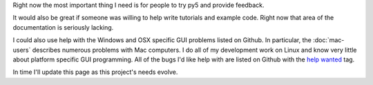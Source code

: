 .. title: How to Help
.. slug: help
.. date: 2020-10-03 10:29:05 UTC-04:00
.. tags:
.. category:
.. link:
.. description: py5
.. type: text


Right now the most important thing I need is for people to try py5 and provide feedback.

It would also be great if someone was willing to help write tutorials and example code. Right now that area of the documentation is seriously lacking.

I could also use help with the Windows and OSX specific GUI problems listed on Github. In particular, the :doc:`mac-users` describes numerous problems with Mac computers. I do all of my development work on Linux and know very little about platform specific GUI programming. All of the bugs I'd like help with are listed on Github with the `help wanted <https://github.com/hx2A/py5generator/issues?q=is%3Aissue+is%3Aopen+label%3A%22help+wanted%22>`_ tag.

In time I'll update this page as this project's needs evolve.
